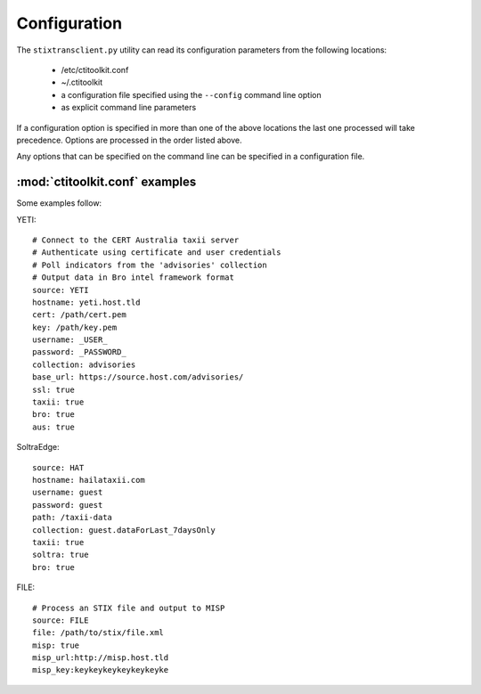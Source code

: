 .. _configuration:

Configuration
=============

The ``stixtransclient.py`` utility can read its configuration parameters from
the following locations:
 - /etc/ctitoolkit.conf
 - ~/.ctitoolkit
 - a configuration file specified using the ``--config`` command line option
 - as explicit command line parameters

If a configuration option is specified in more than one of the above locations
the last one processed will take precedence. Options are processed in the
order listed above.

Any options that can be specified on the command line can be specified
in a configuration file.

:mod:`ctitoolkit.conf` examples
-------------------------------

Some examples follow:

YETI::

    # Connect to the CERT Australia taxii server
    # Authenticate using certificate and user credentials
    # Poll indicators from the 'advisories' collection
    # Output data in Bro intel framework format
    source: YETI
    hostname: yeti.host.tld
    cert: /path/cert.pem
    key: /path/key.pem
    username: _USER_
    password: _PASSWORD_
    collection: advisories
    base_url: https://source.host.com/advisories/
    ssl: true
    taxii: true
    bro: true
    aus: true

SoltraEdge::

    source: HAT
    hostname: hailataxii.com
    username: guest
    password: guest
    path: /taxii-data
    collection: guest.dataForLast_7daysOnly
    taxii: true
    soltra: true
    bro: true

FILE::

    # Process an STIX file and output to MISP
    source: FILE
    file: /path/to/stix/file.xml
    misp: true
    misp_url:http://misp.host.tld
    misp_key:keykeykeykeykeykeyke
